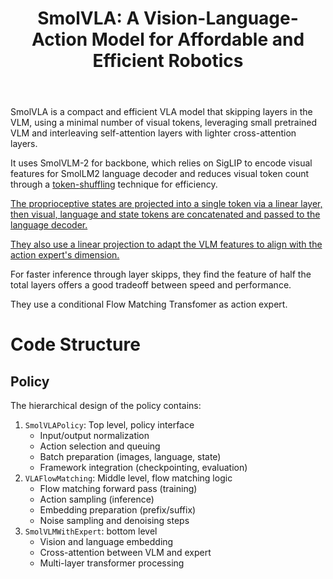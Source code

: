 :PROPERTIES:
:ID:       AA1366AF-40B5-4975-9559-F0C7554B58C0
:ROAM_REFS: @shukorSmolVLAVisionLanguageActionModel2025
:END:
#+title: SmolVLA: A Vision-Language-Action Model for Affordable and Efficient Robotics
#+filetags: :VLA:


SmolVLA is a compact and efficient VLA model that skipping layers in the VLM, using a minimal number of visual tokens, leveraging small pretrained VLM and interleaving self-attention layers with lighter cross-attention layers.

It uses SmolVLM-2 for backbone, which relies on SigLIP to encode visual features for SmolLM2 language decoder and reduces visual token count through a _token-shuffling_ technique for efficiency.

_The proprioceptive states are projected into a single token via a linear layer, then visual, language and state tokens are concatenated and passed to the language decoder._

_They also use a linear projection to adapt the VLM features to align with the action expert's dimension._

For faster inference through layer skipps, they find the feature of half the total layers offers a good tradeoff between speed and performance.

They use a conditional Flow Matching Transfomer as action expert.


* Code Structure

** Policy

The hierarchical design of the policy contains:

1. =SmolVLAPolicy=: Top level, policy interface
   - Input/output normalization
   - Action selection and queuing
   - Batch preparation (images, language, state)
   - Framework integration (checkpointing, evaluation)

2. =VLAFlowMatching=: Middle level, flow matching logic
   - Flow matching forward pass (training)
   - Action sampling (inference)
   - Embedding preparation (prefix/suffix)
   - Noise sampling and denoising steps

3. =SmolVLMWithExpert=: bottom level
   - Vision and language embedding
   - Cross-attention between VLM and expert
   - Multi-layer transformer processing
